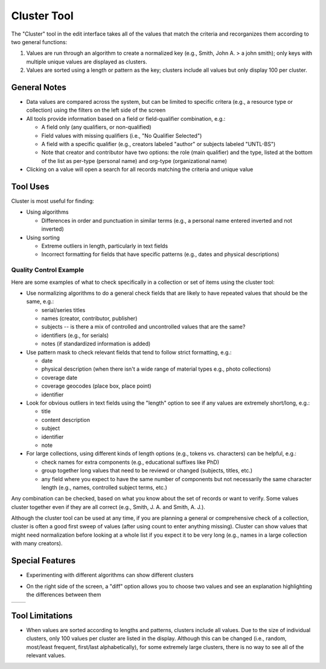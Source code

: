 ============
Cluster Tool
============

The "Cluster" tool in the edit interface takes all of the values that match the criteria and recorganizes them according to two general functions:

1.	Values are run through an algorithm to create a normalized key (e.g., Smith, John A. > a john smith); only keys with multiple unique values are displayed as clusters.
2.	Values are sorted using a length or pattern as the key; clusters include all values but only display 100 per cluster.


*************
General Notes
*************

-	Data values are compared across the system, but can be limited to specific critera 
	(e.g., a resource type or collection) using the filters on the left side of the screen
-	All tools provide information based on a field or field-qualifier combination, e.g.:

	-	A field only (any qualifiers, or non-qualified)
	-	Field values with missing qualifiers (i.e., "No Qualifier Selected")
	-	A field with a specific qualifier 
		(e.g., creators labeled "author" or subjects labeled "UNTL-BS")
	-	Note that creator and contributor have two options: the role 		
		(main qualifier) and the type, listed at the bottom of the list as per-type (personal 
		name) and org-type (organizational name)
		
-	Clicking on a value will open a search for all records matching the criteria and unique value

*********
Tool Uses
*********
Cluster is most useful for finding:

-	Using algorithms

	-	Differences in order and punctuation in similar terms 
		(e.g., a personal name entered inverted and not inverted)	
	
-	Using sorting
	
	-	Extreme outliers in length, particularly in text fields
	-	Incorrect formatting for fields that have specific patterns 
		(e.g., dates and physical descriptions)



Quality Control Example
=======================
Here are some examples of what to check specifically in a collection or set of items using the cluster tool:

-	Use normalizing algorithms to do a general check fields that are likely to have repeated values that should be the same, e.g.:

	-	serial/series titles
	-	names (creator, contributor, publisher)
	-	subjects -- is there a mix of controlled and uncontrolled values that are the same?
	-	identifiers (e.g., for serials)
	-	notes (if standardized information is added)

-	Use pattern mask to check relevant fields that tend to follow strict formatting, e.g.:

	-	date
	-	physical description (when there isn't a wide range of material types e.g., photo collections)
	-	coverage date
	-	coverage geocodes (place box, place point)
	-	identifier
	
-	Look for obvious outliers in text fields using the "length" option to see if any values are extremely short/long, e.g.:

	-	title
	-	content description
	-	subject
	-	identifier
	-	note
	
-	For large collections, using different kinds of length options (e.g., tokens vs. characters) can be helpful, e.g.:

	-	check names for extra components (e.g., educational suffixes like PhD)
	-	group together long values that need to be reviewd or changed (subjects, titles, etc.)
	-	any field where you expect to have the same number of components but not necessarily the same character length (e.g., names, controlled subject terms, etc.)


Any combination can be checked, based on what you know about the set of records or want to verify.  Some values cluster together even if they are all correct (e.g., Smith, J. A. and Smith, A. J.).

Although the cluster tool can be used at any time, if you are planning a general or comprehensive check of a collection, cluster is often a good first sweep of values (after using count to enter anything missing).  Cluster can show values that might need normalization before looking at a whole list if you expect it to be very long (e.g., names in a large collection with many creators).


		
****************
Special Features
****************

-	Experimenting with different algorithms can show different clusters

.. image:: ../_static/images/cluster-menu.png
   :alt: Screenshot of a the menu of algorithm and sorting options.

-	On the right side of the screen, a "diff" option allows you to choose two values and see an explanation highlighting the differences between them

+-----------------------------------------------------------+-------------------------------------------------------+
|.. image:: ../_static/images/cluster-icon1.png             |.. image:: ../_static/images/cluster-icon2.png         |
|   :alt: Screenshot of hover text for cluster diff.        |   :alt: Screenshot of hover text for line diff.       |
+-----------------------------------------------------------+-------------------------------------------------------+


****************
Tool Limitations
****************

-	When values are sorted according to lengths and patterns, clusters include all values.  
	Due to the size of individual clusters, only 100 values per cluster are listed in the display. 
	Although this can be changed (i.e., random, most/least frequent, first/last alphabetically), 
	for some extremely large clusters, there is no way to see all of the relevant values.

